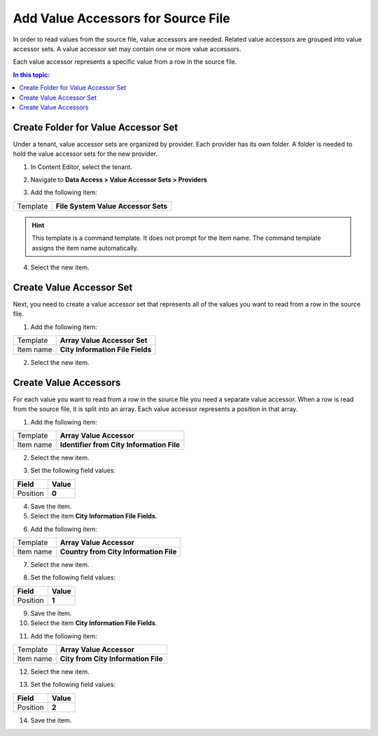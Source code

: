 Add Value Accessors for Source File
===================================================
In order to read values from the source file, value accessors
are needed. Related value accessors are grouped into value
accessor sets. A value accessor set may contain one or more
value accessors. 

Each value accessor represents a specific value
from a row in the source file.

.. contents:: In this topic:
   :local:

Create Folder for Value Accessor Set
---------------------------------------------------
Under a tenant, value accessor sets are organized by provider. 
Each provider has its own folder. A folder is needed to hold
the value accessor sets for the new provider.

1. In Content Editor, select the tenant.

.. image:: _static/select-new-tenant.png

2. Navigate to **Data Access > Value Accessor Sets > Providers**

.. image:: _static/value-accessor-sets-providers.png

3. Add the following item:

+---------------------------+---------------------------------------------------------------------+
| Template                  | **File System Value Accessor Sets**                                 |
+---------------------------+---------------------------------------------------------------------+

.. hint::

    This template is a command template. It does not prompt 
    for the item name. The command template assigns the item 
    name automatically.

4. Select the new item.

.. image:: _static/file-system-provider-value-accessor-sets.png

Create Value Accessor Set
---------------------------------------------------
Next, you need to create a value accessor set that represents
all of the values you want to read from a row in the source file.

1. Add the following item:

+---------------------------+---------------------------------------------------------------------+
| Template                  | **Array Value Accessor Set**                                        |
+---------------------------+---------------------------------------------------------------------+
| Item name                 | **City Information File Fields**                                    |
+---------------------------+---------------------------------------------------------------------+

2. Select the new item.

.. image:: _static/city-information-file-fields-value-accessor-set.png

Create Value Accessors
---------------------------------------------------
For each value you want to read from a row in the source file
you need a separate value accessor. When a row is read from 
the source file, it is split into an array. Each value 
accessor represents a position in that array.

1. Add the following item:

+---------------------------+---------------------------------------------------------------------+
| Template                  | **Array Value Accessor**                                            |
+---------------------------+---------------------------------------------------------------------+
| Item name                 | **Identifier from City Information File**                           |
+---------------------------+---------------------------------------------------------------------+

2. Select the new item.

.. image:: _static/identifier-for-file.png

3. Set the following field values:

+---------------------------+---------------------------------------------------------------------+
| Field                     | Value                                                               |
+===========================+=====================================================================+
| Position                  | **0**                                                               |
+---------------------------+---------------------------------------------------------------------+

4. Save the item.

5. Select the item **City Information File Fields**.

.. image:: _static/city-information-file-fields-value-accessor-set-with-1-accessor.png

6. Add the following item:

+---------------------------+---------------------------------------------------------------------+
| Template                  | **Array Value Accessor**                                            |
+---------------------------+---------------------------------------------------------------------+
| Item name                 | **Country from City Information File**                              |
+---------------------------+---------------------------------------------------------------------+

7. Select the new item.

.. image:: _static/country-for-file.png

8. Set the following field values:

+---------------------------+---------------------------------------------------------------------+
| Field                     | Value                                                               |
+===========================+=====================================================================+
| Position                  | **1**                                                               |
+---------------------------+---------------------------------------------------------------------+

9. Save the item.

10. Select the item **City Information File Fields**.

.. image:: _static/city-information-file-fields-value-accessor-set-with-2-accessors.png

11. Add the following item:

+---------------------------+---------------------------------------------------------------------+
| Template                  | **Array Value Accessor**                                            |
+---------------------------+---------------------------------------------------------------------+
| Item name                 | **City from City Information File**                                 |
+---------------------------+---------------------------------------------------------------------+

12. Select the new item.

.. image:: _static/city-for-file.png

13. Set the following field values:

+---------------------------+---------------------------------------------------------------------+
| Field                     | Value                                                               |
+===========================+=====================================================================+
| Position                  | **2**                                                               |
+---------------------------+---------------------------------------------------------------------+

14. Save the item.

